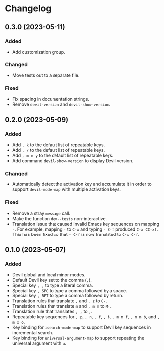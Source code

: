 * Changelog

** 0.3.0 (2023-05-11)

*** Added

- Add customization group.

*** Changed

- Move tests out to a separate file.

*** Fixed

- Fix spacing in documentation strings.
- Remove =devil-version= and =devil-show-version=.

** 0.2.0 (2023-05-09)

*** Added

- Add =, k= to the default list of repeatable keys.
- Add =, /= to the default list of repeatable keys.
- Add =, m m y= to the default list of repeatable keys.
- Add command =devil-show-version= to display Devil version.

*** Changed

- Automatically detect the activation key and accumulate it in order to
  support =devil-mode-map= with multiple activation keys.

*** Fixed

- Remove a stray =message= call.
- Make the function =dev--tests= non-interactive.
- Translation issue that caused invalid Emacs key sequences on mapping
  =-=. For example, mapping =-= to =C-x= and typing =- C-f= produced
  =C-x CC-xf=. This has been fixed so that =- C-f= is now translated to
  =C-x C-f=.


** 0.1.0 (2023-05-07)

*** Added

- Devil global and local minor modes.
- Default Devil key set to the comma (=,=).
- Special key =, ,= to type a literal comma.
- Special key =, SPC= to type a comma followed by a space.
- Special key =, RET= to type a comma followed by return.
- Translation rules that translate =,= and =, z= to =C-=.
- Translation rules that translate =m= and =, m m= to =M-=.
- Translation rule that translates =, ,= to =,=.
- Repeatable key sequences for =, p=, =, n=, =, f=, =, b=, =, m m f=,
  =, m m b=, and =, m x o=.
- Key binding for =isearch-mode-map= to support Devil key sequences in
  incremental search.
- Key binding for =universal-argument-map= to support repeating the
  universal argument with =u=.
